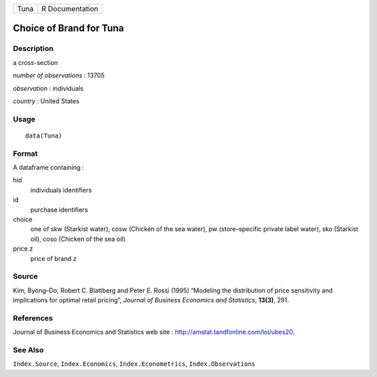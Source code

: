 +------+-----------------+
| Tuna | R Documentation |
+------+-----------------+

Choice of Brand for Tuna
------------------------

Description
~~~~~~~~~~~

a cross-section

*number of observations* : 13705

*observation* : individuals

*country* : United States

Usage
~~~~~

::

    data(Tuna)

Format
~~~~~~

A dataframe containing :

hid
    individuals identifiers

id
    purchase identifiers

choice
    one of skw (Starkist water), cosw (Chicken of the sea water), pw
    (store–specific private label water), sko (Starkist oil), coso
    (Chicken of the sea oil)

price.z
    price of brand z

Source
~~~~~~

Kim, Byong–Do, Robert C. Blattberg and Peter E. Rossi (1995) “Modeling
the distribution of price sensitivity and implications for optimal
retail pricing”, *Journal of Business Economics and Statistics*,
**13(3)**, 291.

References
~~~~~~~~~~

Journal of Business Economics and Statistics web site :
http://amstat.tandfonline.com/loi/ubes20.

See Also
~~~~~~~~

``Index.Source``, ``Index.Economics``, ``Index.Econometrics``,
``Index.Observations``
